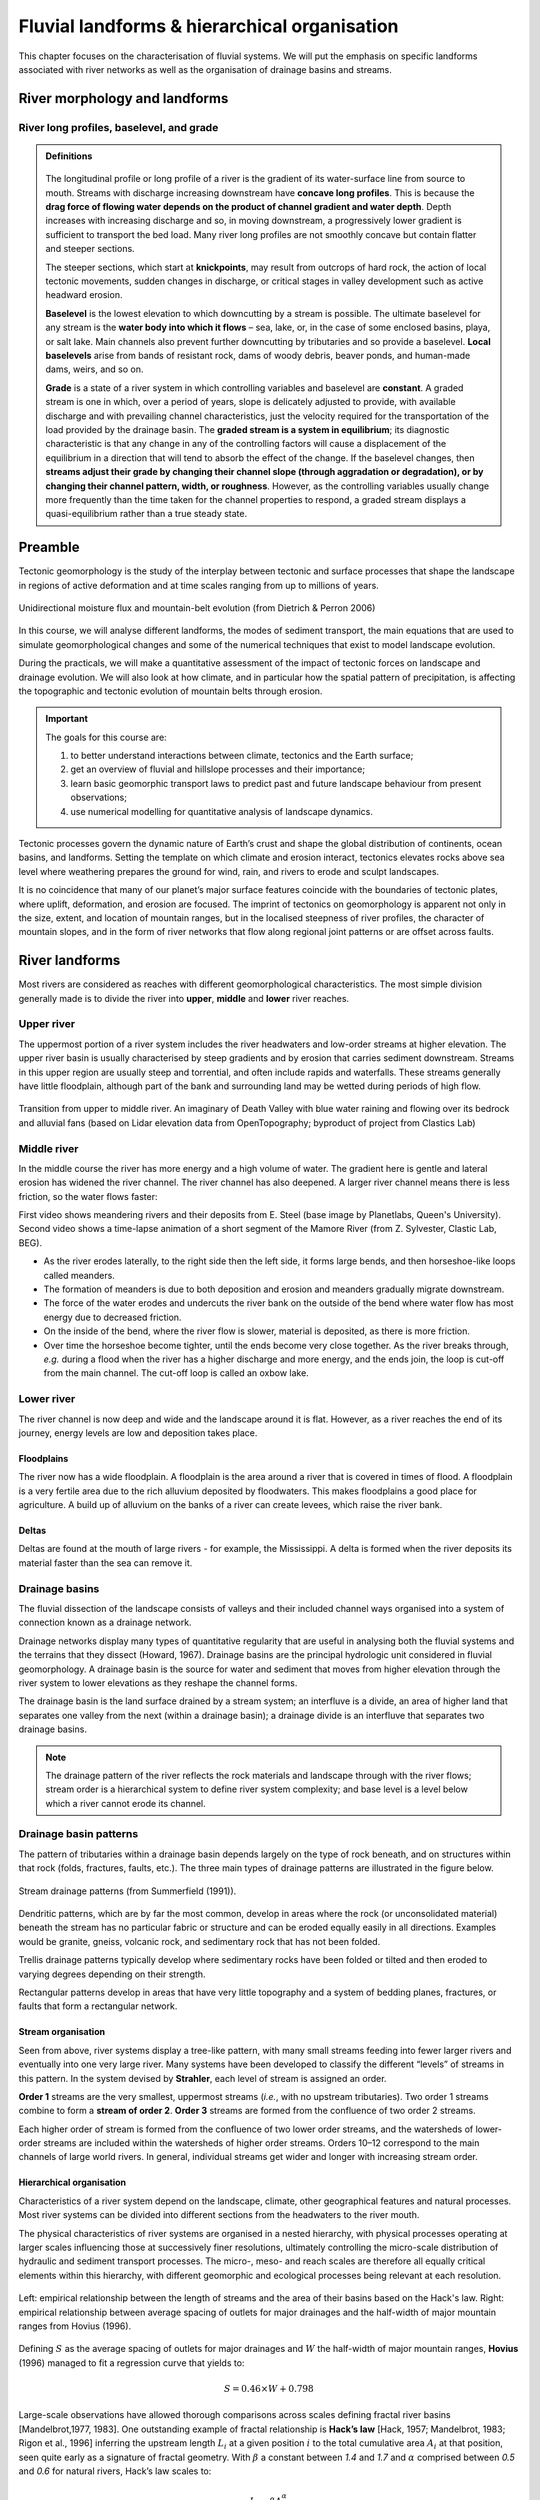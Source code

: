 Fluvial landforms & hierarchical organisation
=========================================================================

This chapter focuses on the characterisation of fluvial systems. We will put the emphasis on specific landforms associated with river networks as well as the organisation of drainage basins and streams.


River morphology and landforms
------------------------------------------

River long profiles, baselevel, and grade
********************************************

..  admonition:: Definitions
    :class: toggle, toggle-shown, important

    .. figure:: images/graded.png
        :width: 100 %
        :alt: River longitudinal profile
        :align: center

    The longitudinal profile or long profile of a river is the gradient of its water-surface line from source to mouth. Streams with discharge increasing downstream have **concave long profiles**. This is because the **drag force of flowing water depends on the product of channel gradient and water depth**. Depth increases with increasing discharge and so, in moving downstream, a progressively lower gradient is sufficient to transport the bed load. Many river long profiles are not smoothly concave but contain flatter and steeper sections.

    The steeper sections, which start at **knickpoints**, may result from outcrops of hard rock, the action of local tectonic movements, sudden changes in discharge, or critical stages in valley development such as active headward erosion.

    **Baselevel** is the lowest elevation to which downcutting by a stream is possible. The ultimate baselevel for any stream is the **water body into which it flows** – sea, lake, or, in the case of some enclosed basins, playa, or salt lake. Main channels also prevent further downcutting by tributaries and so provide a baselevel. **Local baselevels** arise from bands of resistant rock, dams of woody debris, beaver ponds, and human-made dams, weirs, and so on.

    **Grade** is a state of a river system in which controlling variables and baselevel are **constant**. A graded stream is one in which, over a period of years, slope is delicately adjusted to provide, with available discharge and with prevailing channel characteristics, just the velocity required for the transportation of the load provided by the drainage basin. The **graded stream is a system in equilibrium**; its diagnostic characteristic is that any change in any of the controlling factors will cause a displacement of the equilibrium in a direction that will tend to absorb the effect of the change. If the baselevel changes, then **streams adjust their grade by changing their channel slope (through aggradation or degradation), or by changing their channel pattern, width, or roughness**. However, as the controlling variables usually change more frequently than the time taken for the channel properties to respond, a graded stream displays a quasi-equilibrium rather than a true steady state.






Preamble
----------------------

Tectonic geomorphology is the study of the interplay between tectonic and surface processes that shape the landscape in regions of active deformation and at time scales ranging from up to millions of years.

.. figure:: images/dietrichperron.jpg
    :scale: 100 %
    :alt: Unidirectional moisture flux and mountain-belt evolution
    :align: center

    Unidirectional moisture flux and mountain-belt evolution (from Dietrich & Perron 2006)


In this course, we will analyse different landforms, the modes of sediment transport, the main equations that are used to simulate geomorphological changes and some of the numerical techniques that exist to model landscape evolution.

During the practicals, we will make a quantitative assessment of the impact of tectonic forces on landscape and drainage evolution. We will also look at how climate, and in particular how the spatial pattern of precipitation, is affecting the topographic and tectonic evolution of mountain belts through erosion.

.. important::
  The goals for this course are:

  1. to better understand interactions between climate, tectonics and the Earth surface;
  2. get an overview of fluvial and hillslope processes and their importance;
  3. learn basic geomorphic transport laws to predict past and future landscape behaviour from present observations;
  4. use numerical modelling for quantitative analysis of landscape dynamics.

Tectonic processes govern the dynamic nature of Earth’s crust and shape the global distribution of continents, ocean basins, and landforms. Setting the template on which climate and erosion interact, tectonics elevates rocks above sea level where weathering prepares the ground for wind, rain, and rivers to erode and sculpt landscapes.

It is no coincidence that many of our planet’s major surface features coincide with the boundaries of tectonic plates, where uplift, deformation, and erosion are focused. The imprint of tectonics on geomorphology is apparent not only in the size, extent, and location of mountain ranges, but in the localised steepness of river profiles, the character of mountain slopes, and in the form of river networks that flow along regional joint patterns or are offset across faults.


River landforms
------------------

Most rivers are considered as reaches with different geomorphological
characteristics. The most simple division generally made is to divide
the river into **upper**, **middle** and **lower** river reaches.

Upper river
************

The uppermost portion of a river system includes the river headwaters and low-order streams at higher elevation. The upper river basin is usually characterised by steep gradients and by erosion that carries sediment downstream. Streams in this upper region are usually steep and torrential, and often include rapids and waterfalls. These streams generally have little floodplain, although part of the bank and surrounding land may be wetted during periods of high flow.


.. figure:: images/deathvalley.jpeg
   :scale: 35 %
   :alt: deathvalley
   :align: center

   Transition from upper to middle river. An imaginary of Death Valley with blue water raining and flowing over its bedrock and alluvial fans (based on Lidar elevation data from OpenTopography; byproduct of project from Clastics Lab)


Middle river
**************

In the middle course the river has more energy and a high volume of water. The gradient here is gentle and lateral erosion has widened the river channel. The river channel has also deepened. A larger river channel means there is less friction, so the water flows faster:

First video shows meandering rivers and their deposits from E. Steel (base image by Planetlabs, Queen's University). Second video shows a time-lapse animation of a short segment of the Mamore River (from Z. Sylvester, Clastic Lab, BEG).

.. raw:: html

    <div style="text-align: center; margin-bottom: 2em;">
    <iframe width="100%" height="380" src="https://www.youtube.com/embed/ZJAYDPoZzlM?rel=0" frameborder="0" allow="accelerometer; autoplay; encrypted-media; gyroscope; picture-in-picture" allowfullscreen></iframe>
    </div>

.. raw:: html

    <div style="text-align: center; margin-bottom: 2em;">
    <iframe width="100%" height="380" src="https://www.youtube.com/embed/5UG1_GGWD6c?rel=0" frameborder="0" allow="accelerometer; autoplay; encrypted-media; gyroscope; picture-in-picture" allowfullscreen></iframe>
    </div>


* As the river erodes laterally, to the right side then the left side, it forms large bends, and then horseshoe-like loops called meanders.
* The formation of meanders is due to both deposition and erosion and meanders gradually migrate downstream.
* The force of the water erodes and undercuts the river bank on the outside of the bend where water flow has most energy due to decreased friction.
* On the inside of the bend, where the river flow is slower, material is deposited, as there is more friction.
* Over time the horseshoe become tighter, until the ends become very close together. As the river breaks through, *e.g.* during a flood when the river has a higher discharge and more energy, and the ends join, the loop is cut-off from the main channel. The cut-off loop is called an oxbow lake.

Lower river
*************

The river channel is now deep and wide and the landscape around it is flat. However, as a river reaches the end of its journey, energy levels are low and deposition takes place.

Floodplains
^^^^^^^^^^^

The river now has a wide floodplain. A floodplain is the area around a
river that is covered in times of flood. A floodplain is a very fertile area due to the rich alluvium deposited by floodwaters. This makes floodplains a good place for agriculture. A build up of alluvium on the banks of a river can create levees, which raise the river bank.


Deltas
^^^^^^^^^^^

.. image:: images/deltasp.png
   :scale: 37 %
   :alt: deltasp
   :align: center

Deltas are found at the mouth of large rivers - for example, the Mississippi. A delta is formed when the river deposits its material faster than the sea can remove it.

Drainage basins
****************


The fluvial dissection of the landscape consists of valleys and their included channel ways organised into a system of connection known as a drainage network.

Drainage networks display many types of quantitative regularity that are useful in analysing both the fluvial systems and the terrains that they dissect (Howard, 1967). Drainage basins are the principal hydrologic unit considered in fluvial geomorphology. A drainage basin is the source for water and sediment that moves from higher elevation through the river system to lower elevations as they reshape the channel forms.

.. raw:: html

    <div style="text-align: center; margin-bottom: 2em;">
    <iframe width="100%" height="380" src="https://www.youtube.com/embed/v-b1nM0RbOs?rel=0" frameborder="0" allow="accelerometer; autoplay; encrypted-media; gyroscope; picture-in-picture" allowfullscreen></iframe>
    </div>

The drainage basin is the land surface drained by a stream system; an interfluve is a divide, an area of higher land that separates one valley from the next (within a drainage basin); a drainage divide is an interfluve that separates two drainage basins.

.. note::
  The drainage pattern of the river reflects the rock materials and landscape through with the river flows; stream order is a hierarchical system to define river system complexity; and base level is a level below which a river cannot erode its channel.


.. image:: images/drainagebasin.png
   :scale: 30 %
   :alt: Drainage basins
   :align: center


Drainage basin patterns
********************************

The pattern of tributaries within a drainage basin depends largely on the type of rock beneath, and on structures within that rock (folds, fractures, faults, etc.). The three main types of drainage patterns are illustrated in the figure below.

.. figure:: images/patterns.png
   :scale: 52 %
   :alt: patterns
   :align: center

   Stream drainage patterns (from Summerfield (1991)).

Dendritic patterns, which are by far the most common, develop in areas where the rock (or unconsolidated material) beneath the stream has no particular fabric or structure and can be eroded equally easily in all directions. Examples would be granite, gneiss, volcanic rock, and sedimentary rock that has not been folded.

Trellis drainage patterns typically develop where sedimentary rocks have been folded or tilted and then eroded to varying degrees depending on their strength.

Rectangular patterns develop in areas that have very little topography and a system of bedding planes, fractures, or faults that form a rectangular network.


Stream organisation
^^^^^^^^^^^^^^^^^^^^

Seen from above, river systems display a tree-like pattern, with many small streams feeding into fewer larger rivers and eventually into one very large river. Many systems have been developed to classify the different “levels” of streams in this pattern. In the system devised by **Strahler**, each level of stream is assigned an order.

.. image:: images/stream.png
   :scale: 32 %
   :alt: Stream organisation
   :align: center

**Order 1** streams are the very smallest, uppermost streams (*i.e.*, with no upstream tributaries). Two order 1 streams combine to form a **stream of order 2**. **Order 3** streams are formed from the confluence of two order 2 streams.

Each higher order of stream is formed from the confluence of two lower order streams, and the watersheds of lower-order streams are included within the watersheds of higher order streams. Orders 10–12 correspond to the main channels of large world rivers. In general, individual streams get wider and longer with increasing stream order.


Hierarchical organisation
^^^^^^^^^^^^^^^^^^^^^^^^^^

Characteristics of a river system depend on the landscape, climate, other geographical features and natural processes. Most river systems can be divided into different sections from the headwaters to the river mouth.

The physical characteristics of river systems are organised in a nested hierarchy, with physical processes operating at larger scales influencing those at successively finer resolutions, ultimately controlling the micro-scale distribution of hydraulic and sediment transport processes. The micro-, meso- and reach scales are therefore all equally critical elements within this hierarchy, with different geomorphic and ecological processes being relevant at each resolution.

.. figure:: images/hovius.png
   :scale: 45 %
   :alt: Stream organisation
   :align: center

   Left: empirical relationship between the length of streams and the area of their basins based on the Hack's law. Right: empirical relationship between average spacing of outlets for major drainages and the half-width of major mountain ranges from Hovius (1996).

Defining :math:`S` as the average spacing of outlets for major drainages and :math:`W` the half-width of major mountain ranges, **Hovius** (1996) managed to fit a regression curve that yields to:

.. math::

   S = 0.46 × W + 0.798

Large-scale observations have allowed thorough comparisons across scales defining fractal  river basins [Mandelbrot,1977, 1983]. One outstanding example of fractal relationship is **Hack’s law** [Hack, 1957; Mandelbrot, 1983; Rigon et al., 1996] inferring the upstream length :math:`L_i` at a given position :math:`i` to the total cumulative area :math:`A_i` at that position, seen quite early as a signature of fractal geometry. With :math:`\beta` a constant between *1.4* and *1.7* and :math:`\alpha` comprised between *0.5* and *0.6* for natural rivers, Hack’s law scales to:

.. math::

   L_i = \beta A_i^\alpha

